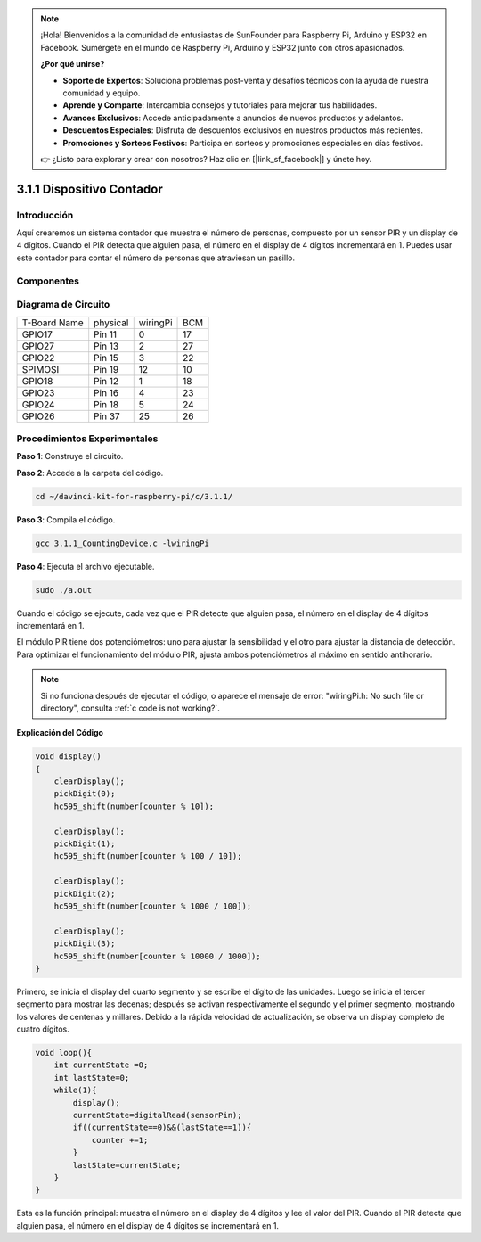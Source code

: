 .. note::

    ¡Hola! Bienvenidos a la comunidad de entusiastas de SunFounder para Raspberry Pi, Arduino y ESP32 en Facebook. Sumérgete en el mundo de Raspberry Pi, Arduino y ESP32 junto con otros apasionados.

    **¿Por qué unirse?**

    - **Soporte de Expertos**: Soluciona problemas post-venta y desafíos técnicos con la ayuda de nuestra comunidad y equipo.
    - **Aprende y Comparte**: Intercambia consejos y tutoriales para mejorar tus habilidades.
    - **Avances Exclusivos**: Accede anticipadamente a anuncios de nuevos productos y adelantos.
    - **Descuentos Especiales**: Disfruta de descuentos exclusivos en nuestros productos más recientes.
    - **Promociones y Sorteos Festivos**: Participa en sorteos y promociones especiales en días festivos.

    👉 ¿Listo para explorar y crear con nosotros? Haz clic en [|link_sf_facebook|] y únete hoy.

3.1.1 Dispositivo Contador
==============================

Introducción
-----------------

Aquí crearemos un sistema contador que muestra el número de personas, 
compuesto por un sensor PIR y un display de 4 dígitos. Cuando el PIR 
detecta que alguien pasa, el número en el display de 4 dígitos incrementará 
en 1. Puedes usar este contador para contar el número de personas que 
atraviesan un pasillo.

Componentes
---------------

.. image:: img/list_Counting_Device1.png
    :align: center

.. image:: img/list_Counting_Device2.png
    :align: center

Diagrama de Circuito
------------------------

============ ======== ======== ===
T-Board Name physical wiringPi BCM
GPIO17       Pin 11   0        17
GPIO27       Pin 13   2        27
GPIO22       Pin 15   3        22
SPIMOSI      Pin 19   12       10
GPIO18       Pin 12   1        18
GPIO23       Pin 16   4        23
GPIO24       Pin 18   5        24
GPIO26       Pin 37   25       26
============ ======== ======== ===

.. image:: img/Schematic_three_one1.png
   :align: center

Procedimientos Experimentales
---------------------------------

**Paso 1**: Construye el circuito.

.. image:: img/image235.png
   :alt: 计数器_bb
   :width: 800

**Paso 2**: Accede a la carpeta del código.

.. raw:: html

   <run></run>

.. code-block:: 

    cd ~/davinci-kit-for-raspberry-pi/c/3.1.1/

**Paso 3**: Compila el código.

.. raw:: html

   <run></run>

.. code-block:: 

    gcc 3.1.1_CountingDevice.c -lwiringPi

**Paso 4**: Ejecuta el archivo ejecutable.

.. raw:: html

    <run></run>
 
.. code-block:: 
 
    sudo ./a.out
 
Cuando el código se ejecute, cada vez que el PIR detecte que alguien 
pasa, el número en el display de 4 dígitos incrementará en 1.

El módulo PIR tiene dos potenciómetros: uno para ajustar la sensibilidad 
y el otro para ajustar la distancia de detección. Para optimizar el 
funcionamiento del módulo PIR, ajusta ambos potenciómetros al máximo en 
sentido antihorario.

.. note::

    Si no funciona después de ejecutar el código, o aparece el mensaje de error: "wiringPi.h: No such file or directory", consulta :ref:`c code is not working?`.
    
**Explicación del Código**

.. code-block:: c

    void display()
    {
        clearDisplay();
        pickDigit(0);
        hc595_shift(number[counter % 10]);

        clearDisplay();
        pickDigit(1);
        hc595_shift(number[counter % 100 / 10]);

        clearDisplay();
        pickDigit(2);
        hc595_shift(number[counter % 1000 / 100]);
     
        clearDisplay();
        pickDigit(3);
        hc595_shift(number[counter % 10000 / 1000]);
    }

Primero, se inicia el display del cuarto segmento y se escribe el dígito 
de las unidades. Luego se inicia el tercer segmento para mostrar las decenas; 
después se activan respectivamente el segundo y el primer segmento, mostrando 
los valores de centenas y millares. Debido a la rápida velocidad de actualización, 
se observa un display completo de cuatro dígitos.

.. code-block:: c

    void loop(){
        int currentState =0;
        int lastState=0;
        while(1){
            display();
            currentState=digitalRead(sensorPin);
            if((currentState==0)&&(lastState==1)){
                counter +=1;
            }
            lastState=currentState;
        }
    }

Esta es la función principal: muestra el número en el display de 4 dígitos 
y lee el valor del PIR. Cuando el PIR detecta que alguien pasa, el número 
en el display de 4 dígitos se incrementará en 1.

